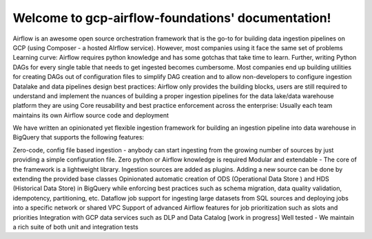 Welcome to gcp-airflow-foundations' documentation!
==================================================

Airflow is an awesome open source orchestration framework that is the go-to for building data ingestion pipelines on GCP (using Composer - a hosted AIrflow service). However, most companies using it face the same set of problems 
Learning curve: Airflow requires python knowledge and has some gotchas that take time to learn. Further, writing Python DAGs for every single table that needs to get ingested becomes cumbersome. Most companies end up building utilities for creating DAGs out of configuration files to simplify DAG creation and to allow non-developers to configure ingestion
Datalake and data pipelines design best practices: Airflow only provides the building blocks, users are still required to understand and implement the nuances of building a proper ingestion pipelines for the data lake/data warehouse platform they are using 
Core reusability and best practice enforcement across the enterprise: Usually each team maintains its own Airflow source code and deployment

We have written an opinionated yet flexible ingestion framework for building an ingestion pipeline into data warehouse in BigQuery that supports the following features:

Zero-code, config file based ingestion - anybody can start ingesting from the growing number of sources by just providing a simple configuration file. Zero python or Airflow knowledge is required 
Modular and extendable - The core of the framework is a lightweight library. Ingestion sources are added as plugins. Adding a new source can be done by extending the provided base classes
Opinionated automatic creation of  ODS (Operational Data Store ) and HDS (Historical Data Store) in BigQuery while enforcing best practices such as schema migration, data quality validation, idempotency, partitioning, etc.
Dataflow job support for ingesting large datasets from SQL sources and deploying jobs into a specific network or shared VPC
Support of advanced Airflow features for job prioritization such as slots and priorities 
Integration with GCP data services such as DLP and Data Catalog [work in progress] 
Well tested - We maintain a rich suite of both unit and integration tests
